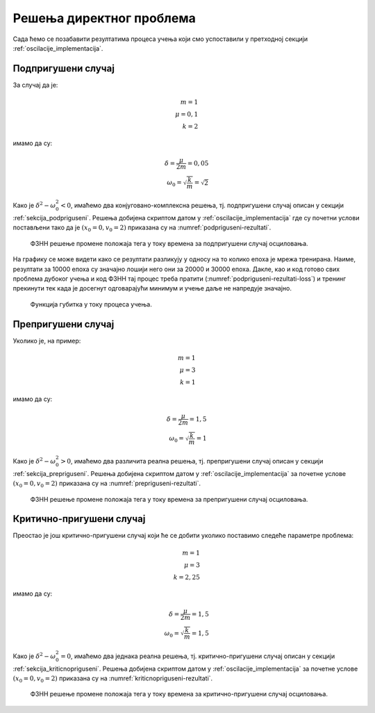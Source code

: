 .. _oscilacije_rezultati:

Решења директног проблема
===============================

Сада ћемо се позабавити резултатима процеса учења који смо успоставили у претходној секцији :ref:`oscilacije_implementacija`. 

Подпригушени случај
----------------------

За случај да је:

.. math:: 
    m = 1 \\
    \mu = 0,1 \\
    k = 2

имамо да су:

.. math:: 
    \delta = \frac{\mu}{2m} = 0,05 \\
    \omega_0 = \sqrt{\frac{k}{m}} = \sqrt{2}

Како је :math:`\delta^2-\omega_0^2 < 0`, имаћемо два конјуговано-комплексна решења, тј. подпригушени случај описан у секцији :ref:`sekcija_podpriguseni`. Решења добијена скриптом датом у :ref:`oscilacije_implementacija` где су почетни услови постављени тако да је :math:`(x_0=0, v_0=2)` приказана су на :numref:`podpriguseni-rezultati`.

.. _podpriguseni-rezultati:

.. figure:: resenje1.png
    :width: 80%

    ФЗНН решење промене положаја тега у току времена за подпригушени случај осциловања.

На графику се може видети како се резултати разликују у односу на то колико епоха је мрежа тренирана. Наиме, резултати за 10000 епоха су значајно лошији него они за 20000 и 30000 епоха. Дакле, као и код готово свих проблема дубоког учења и код ФЗНН тај процес треба пратити (:numref:`podpriguseni-rezultati-loss`) и тренинг прекинути тек када је досегнут одговарајући минимум и учење даље не напредује значајно. 

.. _podpriguseni-rezultati-loss:

.. figure:: resenje1-loss.png
    :width: 80%

    Функција губитка у току процеса учења.

Препригушени случај
----------------------

Уколико је, на пример:

.. math:: 
    m = 1 \\
    \mu = 3 \\
    k = 1

имамо да су:

.. math:: 
    \delta = \frac{\mu}{2m} = 1,5 \\
    \omega_0 = \sqrt{\frac{k}{m}} = 1

Како је :math:`\delta^2-\omega_0^2 > 0`, имаћемо два различита реална решења, тј. препригушени случај описан у секцији :ref:`sekcija_prepriguseni`. Решења добијена скриптом датом у :ref:`oscilacije_implementacija` за почетне услове :math:`(x_0=0, v_0=2)` приказана су на :numref:`prepriguseni-rezultati`.

.. _prepriguseni-rezultati:

.. figure:: resenje2.png
    :width: 80%

    ФЗНН решење промене положаја тега у току времена за препригушени случај осциловања.

Критично-пригушени случај
---------------------------

Преостао је још критично-пригушени случај који ће се добити уколико поставимо следеће параметре проблема:

.. math:: 
    m = 1 \\
    \mu = 3 \\
    k = 2,25

имамо да су:

.. math:: 
    \delta = \frac{\mu}{2m} = 1,5 \\
    \omega_0 = \sqrt{\frac{k}{m}} = 1,5

Како је :math:`\delta^2-\omega_0^2 = 0`, имаћемо два једнака реална решења, тј. критично-пригушени случај описан у секцији :ref:`sekcija_kriticnopriguseni`. Решења добијена скриптом датом у :ref:`oscilacije_implementacija` за почетне услове :math:`(x_0=0, v_0=2)` приказана су на :numref:`kriticnopriguseni-rezultati`.

.. _kriticnopriguseni-rezultati:

.. figure:: resenje3.png
    :width: 80%

    ФЗНН решење промене положаја тега у току времена за критично-пригушени случај осциловања.

